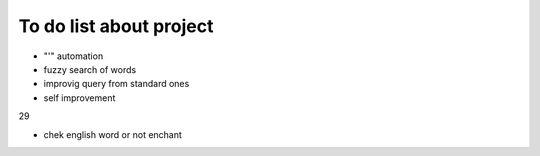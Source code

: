 To do list about project
++++++++++++++++++++++++++

- "'" automation
- fuzzy search of words
- improvig query from standard ones
- self improvement

29

- chek english word or not enchant

